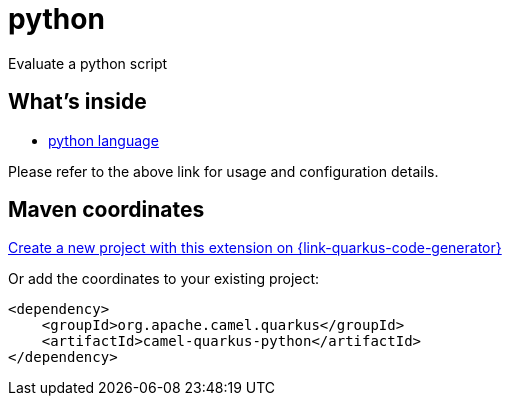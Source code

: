 // Do not edit directly!
// This file was generated by camel-quarkus-maven-plugin:update-extension-doc-page
[id="extensions-python"]
= python
:page-aliases: extensions/python.adoc
:linkattrs:
:cq-artifact-id: camel-quarkus-python
:cq-native-supported: true
:cq-status: Stable
:cq-status-deprecation: Stable
:cq-description: Evaluate a Python script
:cq-deprecated: false
:cq-jvm-since: 1.0.0
:cq-native-since: 3.2.0

ifeval::[{doc-show-badges} == true]
[.badges]
[.badge-key]##JVM since##[.badge-supported]##1.0.0## [.badge-key]##Native since##[.badge-supported]##3.2.0##
endif::[]

Evaluate a python script

[id="extensions-python-whats-inside"]
== What's inside

* xref:{cq-camel-components}:languages:python-language.adoc[python language]

Please refer to the above link for usage and configuration details.

[id="extensions-python-maven-coordinates"]
== Maven coordinates

https://{link-quarkus-code-generator}/?extension-search=camel-quarkus-python[Create a new project with this extension on {link-quarkus-code-generator}, window="_blank"]

Or add the coordinates to your existing project:

[source,xml]
----
<dependency>
    <groupId>org.apache.camel.quarkus</groupId>
    <artifactId>camel-quarkus-python</artifactId>
</dependency>
----
ifeval::[{doc-show-user-guide-link} == true]
Check the xref:user-guide/index.adoc[User guide] for more information about writing Camel Quarkus applications.
endif::[]
